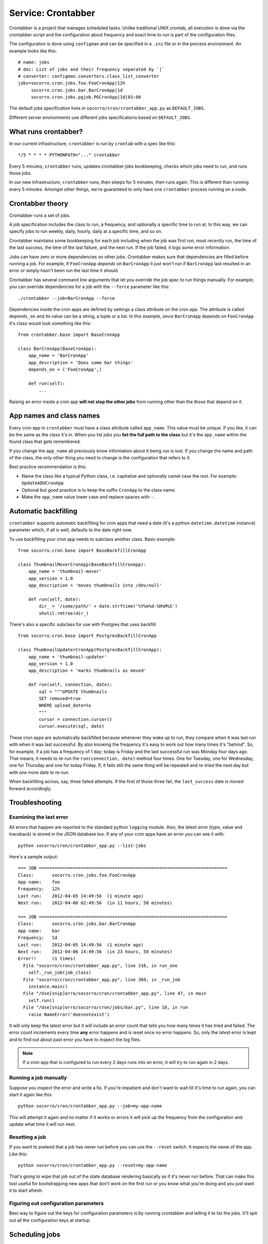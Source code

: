 .. _crontabber-chapter:

===================
Service: Crontabber
===================

Crontabber is a project that manages scheduled tasks. Unlike traditional UNIX
crontab, all execution is done via the crontabber script and the configuration
about frequency and exact time to run is part of the configuration files.

The configuration is done using ``configman`` and can be specified in a ``.ini``
file or in the process environment. An example looks like this::

  # name: jobs
  # doc: List of jobs and their frequency separated by `|`
  # converter: configman.converters.class_list_converter
  jobs=socorro.cron.jobs.foo.FooCronApp|12h
       socorro.cron.jobs.bar.BarCronApp|1d
       socorro.cron.jobs.pgjob.PGCronApp|1d|03:00


The default jobs specification lives in ``socorro/cron/crontabber_app.py`` as
``DEFAULT_JOBS``.

Different server environments use different jobs specifications based on
``DEFAULT_JOBS``.


What runs crontabber?
=====================

In our current infrastructure, ``crontabber`` is run by ``crontab`` with
a spec like this::

    */5 * * * * PYTHONPATH="..." crontabber

Every 5 minutes, ``crontabber`` runs, updates crontabber jobs bookkeeping,
checks which jobs need to run, and runs those jobs.

In our new infrastructure, ``crontabber`` runs, then sleeps for 5 minutes, then
runs again. This is different than running every 5 minutes. Amongst other
things, we're guaranteed to only have one ``crontabber`` process running on a
node.


Crontabber theory
=================

Crontabber runs a set of jobs.

A job specification includes the class to run, a frequency, and optionally a
specific time to run at. In this way, we can specify jobs to run weekly, daily,
hourly, daily at a specific time, and so on.

Crontabber maintains some bookkeeping for each job including when the job was
first run, most recently run, the time of the last success, the time of the last
failure, and the next run. If the job failed, it logs some error information.

Jobs can have zero or more dependencies on other jobs. Crontabber makes sure
that dependencies are filled before running a job. For example, if
``FooCronApp`` *depends* on ``BarCronApp`` it just won't run if ``BarCronApp``
last resulted in an error or simply hasn't been run the last time it should.

Crontabber has several command line arguments that let you override the job spec
to run things manually. For example, you can override dependencies for a job
with the ``--force`` parameter like this::

    ./crontabber --job=BarCronApp --force

Dependencies inside the cron apps are defined by settings a class attribute on
the cron app. The attribute is called ``depends_on`` and its value can be a
string, a tuple or a list. In this example, since ``BarCronApp`` depends on
``FooCronApp`` it's class would look something like this::

    from crontabber.base import BaseCronApp

    class BarCronApp(BaseCronApp):
        app_name = 'BarCronApp'
        app_description = 'Does some bar things'
        depends_on = ('FooCronApp',)

        def run(self):
            ...

Raising an error inside a cron app **will not stop the other jobs** from running
other than the those that depend on it.


App names and class names
=========================

Every cron app in ``crontabber`` must have a class attribute called
``app_name``. This value must be unique. If you like, it can be the same as the
class it's in. When you list jobs you **list the full path to the class** but
it's the ``app_name`` within the found class that gets remembered.

If you change the ``app_name`` all previously know information about it being
run is lost. If you change the name and path of the class, the only other thing
you need to change is the configuration that refers to it.

Best practice recommendation is this:

* Name the class like a typical Python class, i.e. capitalize and optionally
  camel case the rest. For example: ``UpdateADUCronApp``

* Optional but good practice is to keep the suffix ``CronApp`` to the class
  name.

* Make the ``app_name`` value lower case and replace spaces with ``-``.


Automatic backfilling
=====================

``crontabber`` supports automatic backfilling for cron apps that need a date
(it's a python ``datetime.datetime`` instance) parameter which, if all is well,
defaults to the date right now.

To use backfilling your cron app needs to subclass another class. Basic
example::

    from socorro.cron.base import BaseBackfillCronApp

    class ThumbnailMoverCronApp(BaseBackfillCronApp):
        app_name = 'thumbnail-mover'
        app_version = 1.0
        app_description = 'moves thumbnails into /dev/null'

        def run(self, date):
            dir_ = '/some/path/' + date.strftime('%Y%m%d-%H%M%S')
            shutil.rmtree(dir_)


There's also a specific subclass for use with Postgres that uses backfill::

    from socorro.cron.base import PostgresBackfillCronApp

    class ThumbnailUpdaterCronApp(PostgresBackfillCronApp):
        app_name = 'thumbnail-updater'
        app_version = 1.0
        app_description = 'marks thumbnails as moved'

        def run(self, connection, date):
            sql = """UPDATE thumbnails
            SET removed=true
            WHERE upload_date=%s
            """
            cursor = connection.cursor()
            cursor.execute(sql, date)


These cron apps are automatically backfilled because whenever they wake up to
run, they compare when it was last run with when it was last successful. By also
knowing the frequency it's easy to work out how many times it's "behind". So,
for example, if a job has a frequency of 1 day; today is Friday and the last
successful run was Monday four days ago. That means, it needs to re-run the
``run(connection, date)`` method four times. One for Tuesday, one for Wednesday,
one for Thursday and one for today Friday. If, it fails still the same thing
will be repeated and re-tried the next day but with one more date to re-run.

When backfilling across, say, three failed attempts. If the first of those three
fail, the ``last_success`` date is moved forward accordingly.


Troubleshooting
===============

Examining the last error
------------------------

All errors that happen are reported to the standard python ``logging`` module.
Also, the latest error (type, value and traceback) is stored in the JSON
database too. If any of your cron apps have an error you can see it with::

    python socorro/cron/crontabber_app.py --list-jobs


Here's a sample output::

    === JOB ========================================================================
    Class:       socorro.cron.jobs.foo.FooCronApp
    App name:    foo
    Frequency:   12h
    Last run:    2012-04-05 14:49:56  (1 minute ago)
    Next run:    2012-04-06 02:49:56  (in 11 hours, 58 minutes)

    === JOB ========================================================================
    Class:       socorro.cron.jobs.bar.BarCronApp
    App name:    bar
    Frequency:   1d
    Last run:    2012-04-05 14:49:56  (1 minute ago)
    Next run:    2012-04-06 14:49:56  (in 23 hours, 58 minutes)
    Error!!      (1 times)
      File "socorro/cron/crontabber_app.py", line 316, in run_one
        self._run_job(job_class)
      File "socorro/cron/crontabber_app.py", line 369, in _run_job
        instance.main()
      File "/Use[snip]orro/socorro/cron/crontabber_app.py", line 47, in main
        self.run()
      File "/Use[snip]orro/socorro/cron/jobs/bar.py", line 10, in run
        raise NameError('doesnotexist')


It will only keep the latest error but it will include an error count that tells
you how many times it has tried and failed. The error count increments every
time **any** error happens and is reset once no error happens. So, only the
latest error is kept and to find out about past error you have to inspect the
log files.

.. NOTE::

   If a cron app that is configured to run every 2 days runs into an error, it
   will try to run again in 2 days.


Running a job manually
----------------------

Suppose you inspect the error and write a fix. If you're impatient and don't
want to wait till it's time to run again, you can start it again like this::

    python socorro/cron/crontabber_app.py --job=my-app-name


This will attempt it again and no matter if it works or errors it will pick up
the frequency from the configuration and update what time it will run next.


Resetting a job
---------------

If you want to pretend that a job has never run before you can use the
``--reset`` switch. It expects the name of the app. Like this::

    python socorro/cron/crontabber_app.py --reset=my-app-name

That's going to wipe that job out of the state database rendering basically as
if it's never run before. That can make this tool useful for bootstrapping new
apps that don't work on the first run or you know what you're doing and you just
want it to start afresh.


Figuring out configuration parameters
-------------------------------------

Best way to figure out the keys for configuration parameters is by running
crontabber and telling it to list the jobs. It'll spit out all the configuration
keys at startup.


Scheduling jobs
===============

The format for configuring jobs looks like this::

  socorro.cron.jobs.bar.BarCronApp|30m

or like this::

  socorro.cron.jobs.pgjob.PGCronApp|2d|03:00

Hopefully the format is self-explanatory. The first number is required and it
must be a number followed by "y" (years), "d" (days), "h" (hours), or "m"
(minutes).

For jobs that have a frequency longer than 24 hours you can specify exactly when
it should run. This format has to be in the 24-hour format of ``HH:MM``.

If you're ever uncertain that your recent changes to the configuration file is
correct or not, instead of waiting around you can check it with::

  python socorro/cron/crontabber_app.py --configtest


which will do nothing if all is OK.


Timezone and UTC
================

All dates and times are in UTC. All Python ``datetime.datetime`` instances as
non-native meaning they have a ``tzinfo`` value which is set to ``UTC``.

This means that if you're an IT or ops person configuring a job to run at 01:00
it's actually at 7pm pacific time.


Writing cron apps (aka. jobs)
=============================

First off, if you can implement whatever you're implementing as something other
than a crontabber job, do that. If not, proceed.

Code for crontabber jobs goes in ``socorro/cron/jobs/``.

Make sure to write tests for them if you can.


Testing crontabber jobs manually
================================

We have unit tests for crontabber jobs (located in: socorro/cron/jobs), but
sometimes it is helpful to test these jobs locally before deploying changes.

For "backfill-based" jobs, you will need to reset them to run them immediately
rather than waiting for the next available time period for running them.

Example::

    $ python socorro/cron/crontabber_app.py --reset-job=ftpscraper

Then you can run them::

    $ python socorro/cron/crontabber_app.py --job=ftpscraper

